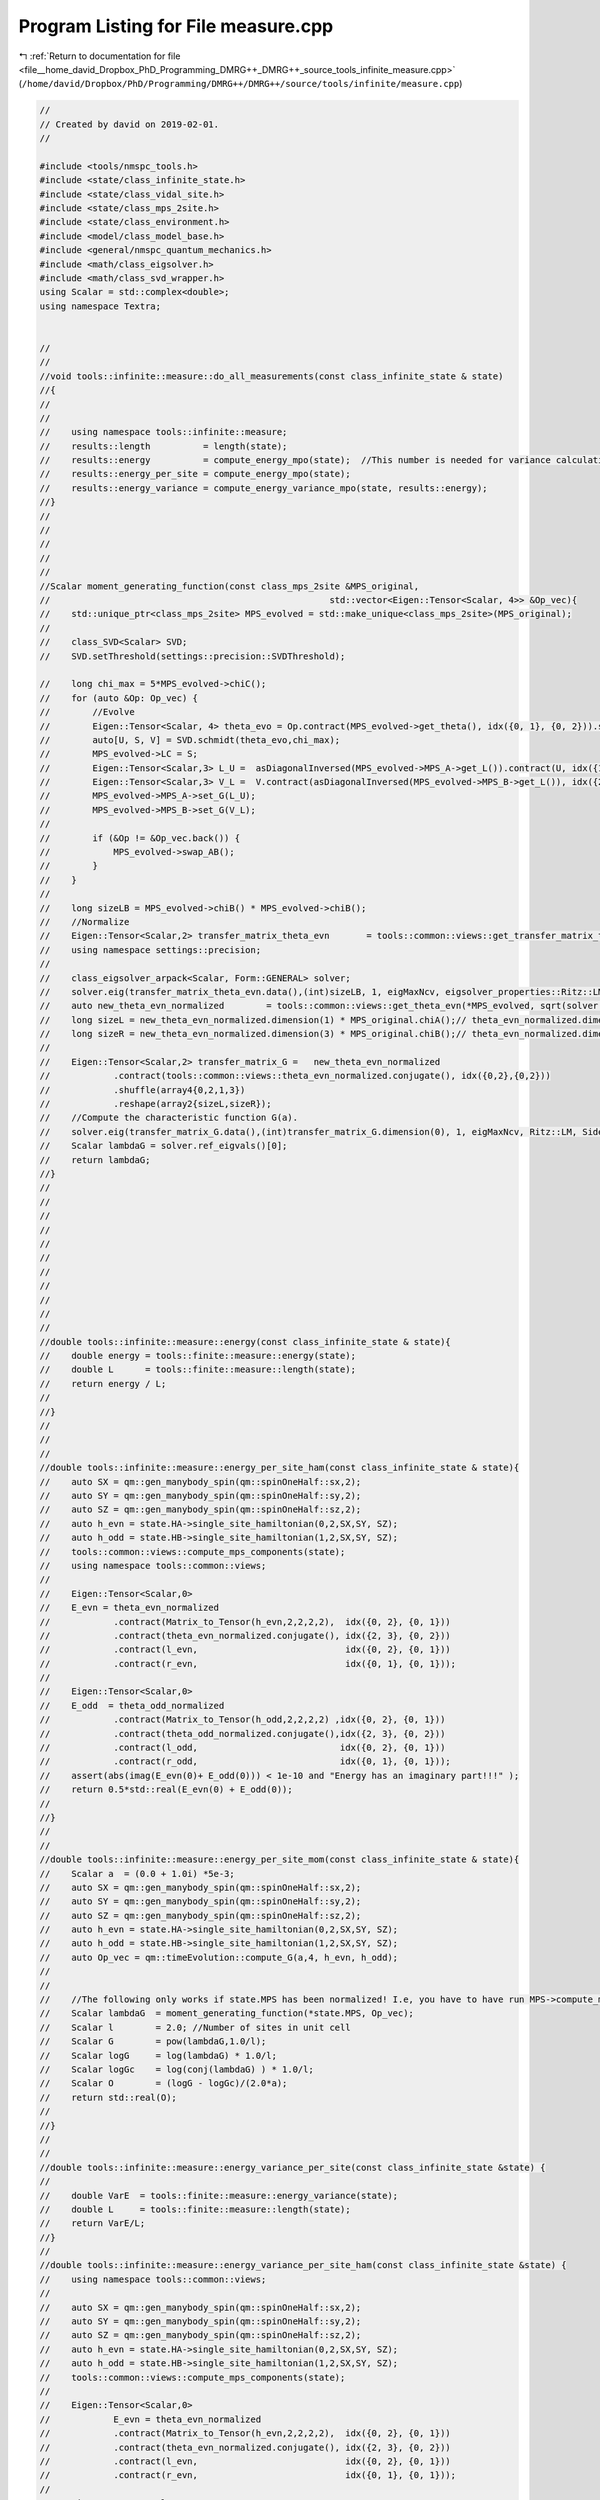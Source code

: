 
.. _program_listing_file__home_david_Dropbox_PhD_Programming_DMRG++_DMRG++_source_tools_infinite_measure.cpp:

Program Listing for File measure.cpp
====================================

|exhale_lsh| :ref:`Return to documentation for file <file__home_david_Dropbox_PhD_Programming_DMRG++_DMRG++_source_tools_infinite_measure.cpp>` (``/home/david/Dropbox/PhD/Programming/DMRG++/DMRG++/source/tools/infinite/measure.cpp``)

.. |exhale_lsh| unicode:: U+021B0 .. UPWARDS ARROW WITH TIP LEFTWARDS

.. code-block:: cpp

   //
   // Created by david on 2019-02-01.
   //
   
   #include <tools/nmspc_tools.h>
   #include <state/class_infinite_state.h>
   #include <state/class_vidal_site.h>
   #include <state/class_mps_2site.h>
   #include <state/class_environment.h>
   #include <model/class_model_base.h>
   #include <general/nmspc_quantum_mechanics.h>
   #include <math/class_eigsolver.h>
   #include <math/class_svd_wrapper.h>
   using Scalar = std::complex<double>;
   using namespace Textra;
   
   
   //
   //
   //void tools::infinite::measure::do_all_measurements(const class_infinite_state & state)
   //{
   //
   //
   //    using namespace tools::infinite::measure;
   //    results::length          = length(state);
   //    results::energy          = compute_energy_mpo(state);  //This number is needed for variance calculation!
   //    results::energy_per_site = compute_energy_mpo(state);
   //    results::energy_variance = compute_energy_variance_mpo(state, results::energy);
   //}
   //
   //
   //
   //
   //
   //Scalar moment_generating_function(const class_mps_2site &MPS_original,
   //                                                     std::vector<Eigen::Tensor<Scalar, 4>> &Op_vec){
   //    std::unique_ptr<class_mps_2site> MPS_evolved = std::make_unique<class_mps_2site>(MPS_original);
   //
   //    class_SVD<Scalar> SVD;
   //    SVD.setThreshold(settings::precision::SVDThreshold);
   
   //    long chi_max = 5*MPS_evolved->chiC();
   //    for (auto &Op: Op_vec) {
   //        //Evolve
   //        Eigen::Tensor<Scalar, 4> theta_evo = Op.contract(MPS_evolved->get_theta(), idx({0, 1}, {0, 2})).shuffle(array4{0, 2, 1, 3});
   //        auto[U, S, V] = SVD.schmidt(theta_evo,chi_max);
   //        MPS_evolved->LC = S;
   //        Eigen::Tensor<Scalar,3> L_U =  asDiagonalInversed(MPS_evolved->MPS_A->get_L()).contract(U, idx({1}, {1})).shuffle(array3{1, 0, 2});
   //        Eigen::Tensor<Scalar,3> V_L =  V.contract(asDiagonalInversed(MPS_evolved->MPS_B->get_L()), idx({2}, {0}));
   //        MPS_evolved->MPS_A->set_G(L_U);
   //        MPS_evolved->MPS_B->set_G(V_L);
   //
   //        if (&Op != &Op_vec.back()) {
   //            MPS_evolved->swap_AB();
   //        }
   //    }
   //
   //    long sizeLB = MPS_evolved->chiB() * MPS_evolved->chiB();
   //    //Normalize
   //    Eigen::Tensor<Scalar,2> transfer_matrix_theta_evn       = tools::common::views::get_transfer_matrix_theta_evn(*MPS_evolved).reshape(array2{sizeLB,sizeLB});
   //    using namespace settings::precision;
   //
   //    class_eigsolver_arpack<Scalar, Form::GENERAL> solver;
   //    solver.eig(transfer_matrix_theta_evn.data(),(int)sizeLB, 1, eigMaxNcv, eigsolver_properties::Ritz::LM, eigsolver_properties::Side::R, false);
   //    auto new_theta_evn_normalized        = tools::common::views::get_theta_evn(*MPS_evolved, sqrt(solver.ref_eigvals()[0]));
   //    long sizeL = new_theta_evn_normalized.dimension(1) * MPS_original.chiA();// theta_evn_normalized.dimension(1);
   //    long sizeR = new_theta_evn_normalized.dimension(3) * MPS_original.chiB();// theta_evn_normalized.dimension(3);
   //
   //    Eigen::Tensor<Scalar,2> transfer_matrix_G =   new_theta_evn_normalized
   //            .contract(tools::common::views::theta_evn_normalized.conjugate(), idx({0,2},{0,2}))
   //            .shuffle(array4{0,2,1,3})
   //            .reshape(array2{sizeL,sizeR});
   //    //Compute the characteristic function G(a).
   //    solver.eig(transfer_matrix_G.data(),(int)transfer_matrix_G.dimension(0), 1, eigMaxNcv, Ritz::LM, Side::R, false);
   //    Scalar lambdaG = solver.ref_eigvals()[0];
   //    return lambdaG;
   //}
   //
   //
   //
   //
   //
   //
   //
   //
   //
   //
   //
   //double tools::infinite::measure::energy(const class_infinite_state & state){
   //    double energy = tools::finite::measure::energy(state);
   //    double L      = tools::finite::measure::length(state);
   //    return energy / L;
   //
   //}
   //
   //
   //
   //double tools::infinite::measure::energy_per_site_ham(const class_infinite_state & state){
   //    auto SX = qm::gen_manybody_spin(qm::spinOneHalf::sx,2);
   //    auto SY = qm::gen_manybody_spin(qm::spinOneHalf::sy,2);
   //    auto SZ = qm::gen_manybody_spin(qm::spinOneHalf::sz,2);
   //    auto h_evn = state.HA->single_site_hamiltonian(0,2,SX,SY, SZ);
   //    auto h_odd = state.HB->single_site_hamiltonian(1,2,SX,SY, SZ);
   //    tools::common::views::compute_mps_components(state);
   //    using namespace tools::common::views;
   //
   //    Eigen::Tensor<Scalar,0>
   //    E_evn = theta_evn_normalized
   //            .contract(Matrix_to_Tensor(h_evn,2,2,2,2),  idx({0, 2}, {0, 1}))
   //            .contract(theta_evn_normalized.conjugate(), idx({2, 3}, {0, 2}))
   //            .contract(l_evn,                            idx({0, 2}, {0, 1}))
   //            .contract(r_evn,                            idx({0, 1}, {0, 1}));
   //
   //    Eigen::Tensor<Scalar,0>
   //    E_odd  = theta_odd_normalized
   //            .contract(Matrix_to_Tensor(h_odd,2,2,2,2) ,idx({0, 2}, {0, 1}))
   //            .contract(theta_odd_normalized.conjugate(),idx({2, 3}, {0, 2}))
   //            .contract(l_odd,                           idx({0, 2}, {0, 1}))
   //            .contract(r_odd,                           idx({0, 1}, {0, 1}));
   //    assert(abs(imag(E_evn(0)+ E_odd(0))) < 1e-10 and "Energy has an imaginary part!!!" );
   //    return 0.5*std::real(E_evn(0) + E_odd(0));
   //
   //}
   //
   //
   //double tools::infinite::measure::energy_per_site_mom(const class_infinite_state & state){
   //    Scalar a  = (0.0 + 1.0i) *5e-3;
   //    auto SX = qm::gen_manybody_spin(qm::spinOneHalf::sx,2);
   //    auto SY = qm::gen_manybody_spin(qm::spinOneHalf::sy,2);
   //    auto SZ = qm::gen_manybody_spin(qm::spinOneHalf::sz,2);
   //    auto h_evn = state.HA->single_site_hamiltonian(0,2,SX,SY, SZ);
   //    auto h_odd = state.HB->single_site_hamiltonian(1,2,SX,SY, SZ);
   //    auto Op_vec = qm::timeEvolution::compute_G(a,4, h_evn, h_odd);
   //
   //
   //    //The following only works if state.MPS has been normalized! I.e, you have to have run MPS->compute_mps_components() prior.
   //    Scalar lambdaG  = moment_generating_function(*state.MPS, Op_vec);
   //    Scalar l        = 2.0; //Number of sites in unit cell
   //    Scalar G        = pow(lambdaG,1.0/l);
   //    Scalar logG     = log(lambdaG) * 1.0/l;
   //    Scalar logGc    = log(conj(lambdaG) ) * 1.0/l;
   //    Scalar O        = (logG - logGc)/(2.0*a);
   //    return std::real(O);
   //
   //}
   //
   //
   //double tools::infinite::measure::energy_variance_per_site(const class_infinite_state &state) {
   //
   //    double VarE  = tools::finite::measure::energy_variance(state);
   //    double L     = tools::finite::measure::length(state);
   //    return VarE/L;
   //}
   //
   //double tools::infinite::measure::energy_variance_per_site_ham(const class_infinite_state &state) {
   //    using namespace tools::common::views;
   //
   //    auto SX = qm::gen_manybody_spin(qm::spinOneHalf::sx,2);
   //    auto SY = qm::gen_manybody_spin(qm::spinOneHalf::sy,2);
   //    auto SZ = qm::gen_manybody_spin(qm::spinOneHalf::sz,2);
   //    auto h_evn = state.HA->single_site_hamiltonian(0,2,SX,SY, SZ);
   //    auto h_odd = state.HB->single_site_hamiltonian(1,2,SX,SY, SZ);
   //    tools::common::views::compute_mps_components(state);
   //
   //    Eigen::Tensor<Scalar,0>
   //            E_evn = theta_evn_normalized
   //            .contract(Matrix_to_Tensor(h_evn,2,2,2,2),  idx({0, 2}, {0, 1}))
   //            .contract(theta_evn_normalized.conjugate(), idx({2, 3}, {0, 2}))
   //            .contract(l_evn,                            idx({0, 2}, {0, 1}))
   //            .contract(r_evn,                            idx({0, 1}, {0, 1}));
   //
   //    Eigen::Tensor<Scalar,0>
   //            E_odd  = theta_odd_normalized
   //            .contract(Matrix_to_Tensor(h_odd,2,2,2,2) ,idx({0, 2}, {0, 1}))
   //            .contract(theta_odd_normalized.conjugate(),idx({2, 3}, {0, 2}))
   //            .contract(l_odd,                           idx({0, 2}, {0, 1}))
   //            .contract(r_odd,                           idx({0, 1}, {0, 1}));
   //
   //    Eigen::Tensor<Scalar,4> h0 =  Matrix_to_Tensor((h_evn - E_evn(0)*MatrixType<Scalar>::Identity(4,4)).eval(), 2,2,2,2);
   //    Eigen::Tensor<Scalar,4> h1 =  Matrix_to_Tensor((h_odd - E_odd(0)*MatrixType<Scalar>::Identity(4,4)).eval(), 2,2,2,2);
   //
   //    Eigen::Tensor<Scalar,0> E2AB =
   //            theta_evn_normalized
   //                    .contract(h0                                ,  idx({0, 2}, {0, 1}))
   //                    .contract(h0                                ,  idx({2, 3}, {0, 1}))
   //                    .contract(theta_evn_normalized.conjugate()  ,  idx({2, 3}, {0, 2}))
   //                    .contract(l_evn                             ,  idx({0, 2}, {0, 1}))
   //                    .contract(r_evn                             ,  idx({0, 1}, {0, 1}));
   //
   //
   //    Eigen::Tensor<Scalar, 0> E2BA =
   //            theta_odd_normalized
   //                    .contract(h1                              , idx({0, 2}, {0, 1}))
   //                    .contract(h1                              , idx({2, 3}, {0, 1}))
   //                    .contract(theta_odd_normalized.conjugate(), idx({2, 3}, {0, 2}))
   //                    .contract(l_odd                           , idx({0, 2}, {0, 1}))
   //                    .contract(r_odd                           , idx({0, 1}, {0, 1}));
   //
   //
   //
   //    Eigen::Tensor<Scalar,5> thetaABA = theta_evn_normalized.contract(LBGA, idx({3},{1}));
   //    Eigen::Tensor<Scalar,5> thetaBAB = theta_odd_normalized.contract(LAGB, idx({3},{1}));
   //
   //    Eigen::Tensor<Scalar,0> E2ABA_1  =
   //            thetaABA
   //                    .contract(h1,                   idx({2,3},{0,1}))
   //                    .contract(h0,                   idx({0,3},{0,1}))
   //                    .contract(thetaABA.conjugate(), idx({3,4,2},{0,2,3}))
   //                    .contract(l_evn,                idx({0,2},{0,1}))
   //                    .contract(r_odd,                idx({0,1},{0,1})) ;
   //
   //    Eigen::Tensor<Scalar,0> E2BAB_1  =
   //            thetaBAB
   //                    .contract(h1,                   idx({0,2},{0,1}))
   //                    .contract(h0,                   idx({4,1},{0,1}))
   //                    .contract(thetaBAB.conjugate(), idx({2,3,4},{0,2,3}))
   //                    .contract(l_odd,                idx({0,2},{0,1}))
   //                    .contract(r_evn,                idx({0,1},{0,1})) ;
   //
   //    Eigen::Tensor<Scalar,0> E2ABA_2  =
   //            thetaABA
   //                    .contract(h0,                   idx({0,2},{0,1}))
   //                    .contract(h1,                   idx({4,1},{0,1}))
   //                    .contract(thetaABA.conjugate(), idx({2,3,4},{0,2,3}))
   //                    .contract(l_evn,                idx({0,2},{0,1}))
   //                    .contract(r_odd,                idx({0,1},{0,1})) ;
   //
   //    Eigen::Tensor<Scalar,0> E2BAB_2  =
   //            thetaBAB
   //                    .contract(h0                  , idx({2,3},{0,1}))
   //                    .contract(h1                  , idx({0,3},{0,1}))
   //                    .contract(thetaBAB.conjugate(), idx({3,4,2},{0,2,3}))
   //                    .contract(l_odd               , idx({0,2},{0,1}))
   //                    .contract(r_evn               , idx({0,1},{0,1})) ;
   //
   //
   //    Eigen::Tensor<Scalar,2> E2d_L_evn =
   //            theta_evn_normalized
   //                    .contract(h0                              , idx({0, 2}, {0, 1}))
   //                    .contract(theta_evn_normalized.conjugate(), idx({2, 3}, {0, 2}))
   //                    .contract(l_evn                           , idx({0, 2}, {0, 1}));
   //
   //    Eigen::Tensor<Scalar,2> E2d_R_evn =
   //            theta_evn_normalized
   //                    .contract(h0                              , idx({0, 2}, {0, 1}))
   //                    .contract(theta_evn_normalized.conjugate(), idx({2, 3}, {0, 2}))
   //                    .contract(r_evn                           , idx({1, 3}, {0, 1}));
   //
   //    Eigen::Tensor<Scalar,2> E2d_L_odd  =
   //            theta_odd_normalized
   //                    .contract(h1                              ,  idx({0, 2}, {0, 1}))
   //                    .contract(theta_odd_normalized.conjugate(),  idx({2, 3}, {0, 2}))
   //                    .contract(l_odd                           ,  idx({0, 2}, {0, 1}));
   //
   //
   //    Eigen::Tensor<Scalar,2> E2d_R_odd =
   //            theta_odd_normalized
   //                    .contract(h1                              ,  idx({0, 2}, {0, 1}))
   //                    .contract(theta_odd_normalized.conjugate(),  idx({2, 3}, {0, 2}))
   //                    .contract(r_odd                           ,  idx({1, 3}, {0, 1}));
   //
   //    Eigen::array<Eigen::IndexPair<long>,0> pair = {};
   //    Eigen::Tensor<Scalar,4> fixpoint_evn = r_evn.contract(l_evn, pair);
   //    Eigen::Tensor<Scalar,4> fixpoint_odd = r_odd.contract(l_odd, pair);
   //
   //    long sizeLA = state.MPS->chiC();
   //    long sizeLB = state.MPS->chiB();
   //    Eigen::Tensor<Scalar,2> one_minus_transfer_matrix_evn = Matrix_to_Tensor2(MatrixType<Scalar>::Identity(sizeLB*sizeLB, sizeLA*sizeLA).eval()) - (transfer_matrix_evn-fixpoint_evn).reshape(array2{sizeLB*sizeLB, sizeLA*sizeLA});
   //    Eigen::Tensor<Scalar,2> one_minus_transfer_matrix_odd = Matrix_to_Tensor2(MatrixType<Scalar>::Identity(sizeLA*sizeLA, sizeLB*sizeLB).eval()) - (transfer_matrix_odd-fixpoint_odd).reshape(array2{sizeLA*sizeLA, sizeLB*sizeLB});
   //    class_SVD<Scalar> SVD;
   //    SVD.setThreshold(settings::precision::SVDThreshold);
   
   //    Eigen::Tensor<Scalar,4> E_evn_pinv  = SVD.pseudo_inverse(one_minus_transfer_matrix_evn).reshape(array4{sizeLB,sizeLB,sizeLA,sizeLA});
   //    Eigen::Tensor<Scalar,4> E_odd_pinv  = SVD.pseudo_inverse(one_minus_transfer_matrix_odd).reshape(array4{sizeLA,sizeLA,sizeLB,sizeLB});
   //    Eigen::Tensor<Scalar,0> E2LRP_ABAB  = E2d_L_evn.contract(E_evn_pinv,idx({0,1},{0,1})).contract(E2d_R_evn,idx({0,1},{0,1}));
   //    Eigen::Tensor<Scalar,0> E2LRP_ABBA  = E2d_L_evn.contract(transfer_matrix_LBGA, idx({0,1},{0,1})).contract(E_odd_pinv,idx({0,1},{0,1})).contract(E2d_R_odd,idx({0,1},{0,1}));
   //    Eigen::Tensor<Scalar,0> E2LRP_BABA  = E2d_L_odd.contract(E_odd_pinv,idx({0,1},{0,1})).contract(E2d_R_odd,idx({0,1},{0,1}));
   //    Eigen::Tensor<Scalar,0> E2LRP_BAAB  = E2d_L_odd.contract(transfer_matrix_LAGB, idx({0,1},{0,1})).contract(E_evn_pinv,idx({0,1},{0,1})).contract(E2d_R_evn,idx({0,1},{0,1}));
   //
   //
   //    Scalar e2ab           = E2AB(0);
   //    Scalar e2ba           = E2BA(0);
   //    Scalar e2aba_1        = E2ABA_1(0);
   //    Scalar e2bab_1        = E2BAB_1(0);
   //    Scalar e2aba_2        = E2ABA_2(0);
   //    Scalar e2bab_2        = E2BAB_2(0);
   //    Scalar e2lrpabab      = E2LRP_ABAB(0);
   //    Scalar e2lrpabba      = E2LRP_ABBA(0);
   //    Scalar e2lrpbaba      = E2LRP_BABA(0);
   //    Scalar e2lrpbaab      = E2LRP_BAAB(0);
   //
   //    return std::real(0.5*(e2ab + e2ba) + 0.5*(e2aba_1  + e2bab_1  + e2aba_2  + e2bab_2 )  + e2lrpabab + e2lrpabba + e2lrpbaba  + e2lrpbaab) ;
   //}
   //
   //
   //
   //double tools::infinite::measure::energy_variance_per_site_mom(const class_infinite_state &state){
   //    Scalar a  = (0.0 + 1.0i) *5e-3;
   //    auto SX = qm::gen_manybody_spin(qm::spinOneHalf::sx,2);
   //    auto SY = qm::gen_manybody_spin(qm::spinOneHalf::sy,2);
   //    auto SZ = qm::gen_manybody_spin(qm::spinOneHalf::sz,2);
   //    auto h_evn = state.HA->single_site_hamiltonian(0,2,SX,SY, SZ);
   //    auto h_odd = state.HB->single_site_hamiltonian(1,2,SX,SY, SZ);
   //    auto Op_vec = qm::timeEvolution::compute_G(a,4, h_evn, h_odd);
   //
   //
   //    //The following only works if state.MPS has been normalized! I.e, you have to have run MPS->compute_mps_components() prior.
   //    Scalar lambdaG  = moment_generating_function(*state.MPS, Op_vec);
   //    Scalar l        = 2.0; //Number of sites in unit cell
   //    Scalar G        = pow(lambdaG,1.0/l);
   //    Scalar logG     = log(lambdaG) * 1.0/l;
   //    Scalar logGc    = log(conj(lambdaG) ) * 1.0/l;
   //    Scalar O        = (logG - logGc)/(2.0*a);
   //    Scalar VarO     = 2.0*log(abs(G))/ (a*a);
   //    return  real(VarO);
   //
   //}
   //
   //
   
   
   
   
   Scalar moment_generating_function(const class_mps_2site &MPS_original,
                                     std::vector<Eigen::Tensor<Scalar, 4>> &Op_vec){
   //    t_temp1.tic();
       std::unique_ptr<class_mps_2site> MPS_evolved = std::make_unique<class_mps_2site>(MPS_original);
   
       class_SVD SVD;
       SVD.setThreshold(settings::precision::SVDThreshold);
   
       long chi_max = 5*MPS_evolved->chiC();
   //    t_temp2.tic();
       for (auto &Op: Op_vec) {
           //Evolve
           Eigen::Tensor<Scalar, 4> theta_evo = Op.contract(MPS_evolved->get_theta(), idx({0, 1}, {0, 2})).shuffle(array4{0, 2, 1, 3});
           auto[U, S, V] = SVD.schmidt(theta_evo,chi_max);
           MPS_evolved->LC = S;
           Eigen::Tensor<Scalar,3> L_U =  asDiagonalInversed(MPS_evolved->MPS_A->get_L()).contract(U, idx({1}, {1})).shuffle(array3{1, 0, 2});
           Eigen::Tensor<Scalar,3> V_L =  V.contract(asDiagonalInversed(MPS_evolved->MPS_B->get_L()), idx({2}, {0}));
           MPS_evolved->MPS_A->set_G(L_U);
           MPS_evolved->MPS_B->set_G(V_L);
   
           if (&Op != &Op_vec.back()) {
               MPS_evolved->swap_AB();
           }
       }
   //    t_temp2.toc();
   
       long sizeLB = MPS_evolved->chiB() * MPS_evolved->chiB();
       //Normalize
   //    t_temp3.tic();
       Eigen::Tensor<Scalar,2> transfer_matrix_theta_evn       = tools::common::views::get_transfer_matrix_theta_evn(*MPS_evolved).reshape(array2{sizeLB,sizeLB});
   //    t_temp3.toc();
       using namespace settings::precision;
       using namespace eigutils::eigSetting;
   //    t_temp4.tic();
   //    class_eigsolver_arpack<Scalar, Form::GENERAL> solver;
       class_eigsolver solver;
       solver.eigs<Storage::DENSE>(transfer_matrix_theta_evn.data(),(int)sizeLB, 1, eigMaxNcv,NAN,Form::NONSYMMETRIC,Ritz::LM,Side::R,false);
   
   //    solver.eig(transfer_matrix_theta_evn.data(),(int)sizeLB, 1, eigMaxNcv, eigsolver_properties::Ritz::LM, eigsolver_properties::Side::R, false);
       auto new_theta_evn_normalized        = tools::common::views::get_theta_evn(*MPS_evolved, sqrt(solver.solution.get_eigvals<Form::NONSYMMETRIC>()[0]));
   //    t_temp4.toc();
       long sizeL = new_theta_evn_normalized.dimension(1) * MPS_original.chiA();// theta_evn_normalized.dimension(1);
       long sizeR = new_theta_evn_normalized.dimension(3) * MPS_original.chiB();// theta_evn_normalized.dimension(3);
   
       Eigen::Tensor<Scalar,2> transfer_matrix_G =   new_theta_evn_normalized
               .contract(tools::common::views::theta_evn_normalized.conjugate(), idx({0,2},{0,2}))
               .shuffle(array4{0,2,1,3})
               .reshape(array2{sizeL,sizeR});
       //Compute the characteristic function G(a).
       solver.eigs<Storage::DENSE>(transfer_matrix_G.data(),(int)transfer_matrix_G.dimension(0), 1, eigMaxNcv,NAN,Form::NONSYMMETRIC,Ritz::LM,Side::R,false);
   //    solver.eig(transfer_matrix_G.data(),(int)transfer_matrix_G.dimension(0), 1, eigMaxNcv, Ritz::LM, Side::R, false);
       Scalar lambdaG = solver.solution.get_eigvals<Form::NONSYMMETRIC>()[0];
   //    t_temp1.toc();
       return lambdaG;
   }
   
   
   int tools::infinite::measure::length(const class_infinite_state & state){
       return state.get_length();
   }
   
   
   double tools::infinite::measure::norm(const class_infinite_state & state){
       if(state.measurements.norm) {return state.measurements.norm.value();}
       auto theta = state.get_theta();
       Eigen::Tensor<Scalar, 0> norm =
               theta.contract(theta.conjugate(), idx({1, 3, 0, 2}, {1, 3, 0, 2}));
       return std::abs(norm(0));
   }
   
   
   int tools::infinite::measure::bond_dimension(const class_infinite_state & state){
       if(state.measurements.bond_dimension){return state.measurements.bond_dimension.value();}
       return (int) state.MPS->LC.dimension(0);
   }
   
   double tools::infinite::measure::truncation_error(const class_infinite_state & state){
       if(state.measurements.truncation_error){return state.measurements.truncation_error.value();}
       return state.MPS->truncation_error;
   }
   
   
   
   double tools::infinite::measure::current_entanglement_entropy(const class_infinite_state & state){
       tools::log->trace("Measuring entanglement entropy from state");
       tools::common::profile::t_ent.tic();
       if(state.measurements.current_entanglement_entropy){return state.measurements.current_entanglement_entropy.value();}
       auto & LC = state.MPS->LC;
       Eigen::Tensor<Scalar,0> SA  = -LC.square()
               .contract(LC.square().log().eval(), idx({0},{0}));
       tools::common::profile::t_ent.toc();
       return std::real(SA(0));
   }
   
   
   double tools::infinite::measure::energy_mpo(const class_infinite_state & state, const Eigen::Tensor<Scalar,4> &theta){
       tools::log->trace("Measuring energy mpo from state");
       tools::common::profile::t_ene_mpo.tic();
       Eigen::Tensor<Scalar, 0>  E =
               state.Lblock->block
                       .contract(theta,                                     idx({0},{1}))
                       .contract(state.HA->MPO(),                      idx({1,2},{0,2}))
                       .contract(state.HB->MPO(),                      idx({3,1},{0,2}))
                       .contract(theta.conjugate(),                         idx({0,2,4},{1,0,2}))
                       .contract(state.Rblock->block,                  idx({0,2,1},{0,1,2}));
       if(abs(imag(E(0))) > 1e-10 ){
           tools::log->critical(fmt::format("Energy has an imaginary part: {:.16f} + i {:.16f}",std::real(E(0)), std::imag(E(0))));
   //        throw std::runtime_error("Energy has an imaginary part: " + std::to_string(std::real(E(0))) + " + i " + std::to_string(std::imag(E(0))));
       }
       assert(abs(imag(E(0))) < 1e-10 and "Energy has an imaginary part");
       tools::common::profile::t_ene_mpo.toc();
       return std::real(E(0)) ;
   }
   
   
   double tools::infinite::measure::energy_mpo(const class_infinite_state & state){
       if(state.measurements.energy_mpo){return state.measurements.energy_mpo.value();}
       if(state.sim_type == SimulationType::iTEBD){return std::numeric_limits<double>::quiet_NaN();}
       auto theta    = tools::common::views::get_theta(state);
       double result = tools::infinite::measure::energy_mpo(state,theta);
       return result ;
   }
   
   
   double tools::infinite::measure::energy_per_site_mpo(const class_infinite_state & state){
       if(state.measurements.energy_per_site_mpo){return state.measurements.energy_per_site_mpo.value();}
       auto L     = tools::infinite::measure::length(state);
       return tools::infinite::measure::energy_mpo(state) / L;
   }
   
   
   double tools::infinite::measure::energy_per_site_ham(const class_infinite_state & state){
       if(state.measurements.energy_per_site_ham){return state.measurements.energy_per_site_ham.value();}
       if (state.sim_type == SimulationType::fDMRG){return std::numeric_limits<double>::quiet_NaN();}
       if (state.sim_type == SimulationType::xDMRG){return std::numeric_limits<double>::quiet_NaN();}
       if (state.measurements.bond_dimension <= 2 ){return std::numeric_limits<double>::quiet_NaN();}
   
       tools::common::profile::t_ene_ham.tic();
       auto SX = qm::gen_manybody_spin(qm::spinOneHalf::sx,2);
       auto SY = qm::gen_manybody_spin(qm::spinOneHalf::sy,2);
       auto SZ = qm::gen_manybody_spin(qm::spinOneHalf::sz,2);
       auto h_evn = state.HA->single_site_hamiltonian(0,2,SX,SY, SZ);
       auto h_odd = state.HB->single_site_hamiltonian(1,2,SX,SY, SZ);
       tools::common::views::compute_mps_components(state);
       using namespace tools::common::views;
   
       Eigen::Tensor<Scalar,0>
               E_evn = theta_evn_normalized
               .contract(Matrix_to_Tensor(h_evn,2,2,2,2),  idx({0, 2}, {0, 1}))
               .contract(theta_evn_normalized.conjugate(), idx({2, 3}, {0, 2}))
               .contract(l_evn,                            idx({0, 2}, {0, 1}))
               .contract(r_evn,                            idx({0, 1}, {0, 1}));
   
       Eigen::Tensor<Scalar,0>
               E_odd  = theta_odd_normalized
               .contract(Matrix_to_Tensor(h_odd,2,2,2,2) ,idx({0, 2}, {0, 1}))
               .contract(theta_odd_normalized.conjugate(),idx({2, 3}, {0, 2}))
               .contract(l_odd,                           idx({0, 2}, {0, 1}))
               .contract(r_odd,                           idx({0, 1}, {0, 1}));
       assert(abs(imag(E_evn(0)+ E_odd(0))) < 1e-10 and "Energy has an imaginary part!!!" );
       tools::common::profile::t_ene_ham.toc();
       return 0.5*std::real(E_evn(0) + E_odd(0));
   
   }
   
   
   double tools::infinite::measure::energy_per_site_mom(const class_infinite_state & state){
       if(state.measurements.energy_per_site_mom){return state.measurements.energy_per_site_mom.value();}
       if (state.sim_type == SimulationType::fDMRG){return std::numeric_limits<double>::quiet_NaN();}
       if (state.sim_type == SimulationType::xDMRG){return std::numeric_limits<double>::quiet_NaN();}
       if (state.measurements.bond_dimension <= 2 ){return std::numeric_limits<double>::quiet_NaN();}
       tools::common::profile::t_ene_mom.tic();
       Scalar a  = Scalar(0.0 , 1.0) * 5e-3;
       auto SX = qm::gen_manybody_spin(qm::spinOneHalf::sx,2);
       auto SY = qm::gen_manybody_spin(qm::spinOneHalf::sy,2);
       auto SZ = qm::gen_manybody_spin(qm::spinOneHalf::sz,2);
       auto h_evn = state.HA->single_site_hamiltonian(0,2,SX,SY, SZ);
       auto h_odd = state.HB->single_site_hamiltonian(1,2,SX,SY, SZ);
       auto Op_vec = qm::timeEvolution::compute_G(a,4, h_evn, h_odd);
   
   
       //The following only works if state.MPS has been normalized! I.e, you have to have run MPS->compute_mps_components() prior.
       Scalar lambdaG  = moment_generating_function(*state.MPS, Op_vec);
       Scalar l        = 2.0; //Number of sites in unit cell
       Scalar G        = pow(lambdaG,1.0/l);
       Scalar logG     = std::log(lambdaG) * 1.0/l;
       Scalar logGc    = std::log(conj(lambdaG) ) * 1.0/l;
       Scalar O        = (logG - logGc)/(2.0*a);
       Scalar VarO     = 2.0*std::log(abs(G))/ (a*a);
       state.measurements.energy_per_site_mom           = std::real(O);
       state.measurements.energy_variance_per_site_mom  = std::real(VarO);
       tools::common::profile::t_ene_mom.toc();
       return std::real(O);
   }
   
   
   double tools::infinite::measure::energy_variance_mpo(const class_infinite_state & state,const Eigen::Tensor<std::complex<double>,4> &theta , double &energy_mpo) {
       if (state.sim_type == SimulationType::iTEBD){return std::numeric_limits<double>::quiet_NaN();}
       tools::log->trace("Measuring energy variance mpo from state");
       tools::common::profile::t_var_mpo.tic();
       Eigen::Tensor<Scalar, 0> H2 =
               state.Lblock2->block
                       .contract(theta              ,               idx({0}  ,{1}))
                       .contract(state.HA->MPO(),              idx({1,3},{0,2}))
                       .contract(state.HB->MPO(),              idx({4,2},{0,2}))
                       .contract(state.HA->MPO(),              idx({1,3},{0,2}))
                       .contract(state.HB->MPO(),              idx({4,3},{0,2}))
                       .contract(theta.conjugate()  ,               idx({0,3,5},{1,0,2}))
                       .contract(state.Rblock2->block,         idx({0,3,1,2},{0,1,2,3}));
       tools::common::profile::t_var_mpo.toc();
       if(abs(imag(H2(0))) > 1e-10 ){
           throw std::runtime_error("H2 has an imaginary part: " + std::to_string(std::real(H2(0))) + " + i " + std::to_string(std::imag(H2(0))));
       }
       return std::abs(H2(0) - energy_mpo*energy_mpo);
   }
   
   
   
   double tools::infinite::measure::energy_variance_mpo(const class_infinite_state & state,const Eigen::Tensor<std::complex<double>,4> &theta) {
       if (state.sim_type == SimulationType::iTEBD){return std::numeric_limits<double>::quiet_NaN();}
       auto energy_mpo = tools::infinite::measure::energy_mpo(state,theta);
       double result = tools::infinite::measure::energy_variance_mpo(state,theta,energy_mpo);
       return result;
   }
   
   double tools::infinite::measure::energy_variance_mpo(const class_infinite_state & state) {
       if(state.measurements.energy_variance_mpo){return state.measurements.energy_variance_mpo.value();}
       if (state.sim_type == SimulationType::iTEBD){return std::numeric_limits<double>::quiet_NaN();}
       auto energy_mpo = tools::infinite::measure::energy_mpo(state);
       auto theta      = tools::common::views::get_theta(state);
       return            tools::infinite::measure::energy_variance_mpo(state,theta,energy_mpo);
   }
   
   
   double tools::infinite::measure::energy_variance_per_site_mpo(const class_infinite_state & state) {
       if(state.measurements.energy_variance_per_site_mpo){return state.measurements.energy_variance_per_site_mpo.value();}
       auto L = tools::infinite::measure::length(state);
       return tools::infinite::measure::energy_variance_mpo(state)/L;
   }
   
   
   
   
   double tools::infinite::measure::energy_variance_per_site_ham(const class_infinite_state & state) {
       if(state.measurements.energy_variance_per_site_ham){return state.measurements.energy_variance_per_site_ham.value();}
       if (state.MPS->chiA() != state.MPS->chiB()){return std::numeric_limits<double>::quiet_NaN();}
       if (state.MPS->chiA() != state.MPS->chiC()){return std::numeric_limits<double>::quiet_NaN();}
       if (state.sim_type == SimulationType::fDMRG)    {return std::numeric_limits<double>::quiet_NaN();}
       if (state.sim_type == SimulationType::xDMRG)    {return std::numeric_limits<double>::quiet_NaN();}
       if (state.measurements.bond_dimension <= 2 )    {return std::numeric_limits<double>::quiet_NaN();}
   
   
       tools::log->trace("Measuring energy variance ham from state");
   
       tools::common::profile::t_var_ham.tic();
       using namespace tools::common::views;
   
       auto SX = qm::gen_manybody_spin(qm::spinOneHalf::sx,2);
       auto SY = qm::gen_manybody_spin(qm::spinOneHalf::sy,2);
       auto SZ = qm::gen_manybody_spin(qm::spinOneHalf::sz,2);
       auto h_evn = state.HA->single_site_hamiltonian(0,2,SX,SY, SZ);
       auto h_odd = state.HB->single_site_hamiltonian(1,2,SX,SY, SZ);
       tools::common::views::compute_mps_components(state);
   
       Eigen::Tensor<Scalar,0>
               E_evn = theta_evn_normalized
               .contract(Matrix_to_Tensor(h_evn,2,2,2,2),  idx({0, 2}, {0, 1}))
               .contract(theta_evn_normalized.conjugate(), idx({2, 3}, {0, 2}))
               .contract(l_evn,                            idx({0, 2}, {0, 1}))
               .contract(r_evn,                            idx({0, 1}, {0, 1}));
   
       Eigen::Tensor<Scalar,0>
               E_odd  = theta_odd_normalized
               .contract(Matrix_to_Tensor(h_odd,2,2,2,2) ,idx({0, 2}, {0, 1}))
               .contract(theta_odd_normalized.conjugate(),idx({2, 3}, {0, 2}))
               .contract(l_odd,                           idx({0, 2}, {0, 1}))
               .contract(r_odd,                           idx({0, 1}, {0, 1}));
   
       Eigen::Tensor<Scalar,4> h0 =  Matrix_to_Tensor((h_evn - E_evn(0)*MatrixType<Scalar>::Identity(4,4)).eval(), 2,2,2,2);
       Eigen::Tensor<Scalar,4> h1 =  Matrix_to_Tensor((h_odd - E_odd(0)*MatrixType<Scalar>::Identity(4,4)).eval(), 2,2,2,2);
   
       Eigen::Tensor<Scalar,0> E2AB =
               theta_evn_normalized
                       .contract(h0                                ,  idx({0, 2}, {0, 1}))
                       .contract(h0                                ,  idx({2, 3}, {0, 1}))
                       .contract(theta_evn_normalized.conjugate()  ,  idx({2, 3}, {0, 2}))
                       .contract(l_evn                             ,  idx({0, 2}, {0, 1}))
                       .contract(r_evn                             ,  idx({0, 1}, {0, 1}));
   
   
       Eigen::Tensor<Scalar, 0> E2BA =
               theta_odd_normalized
                       .contract(h1                              , idx({0, 2}, {0, 1}))
                       .contract(h1                              , idx({2, 3}, {0, 1}))
                       .contract(theta_odd_normalized.conjugate(), idx({2, 3}, {0, 2}))
                       .contract(l_odd                           , idx({0, 2}, {0, 1}))
                       .contract(r_odd                           , idx({0, 1}, {0, 1}));
   
   
   
       Eigen::Tensor<Scalar,5> thetaABA = theta_evn_normalized.contract(LBGA, idx({3},{1}));
       Eigen::Tensor<Scalar,5> thetaBAB = theta_odd_normalized.contract(LAGB, idx({3},{1}));
   
       Eigen::Tensor<Scalar,0> E2ABA_1  =
               thetaABA
                       .contract(h1,                   idx({2,3},{0,1}))
                       .contract(h0,                   idx({0,3},{0,1}))
                       .contract(thetaABA.conjugate(), idx({3,4,2},{0,2,3}))
                       .contract(l_evn,                idx({0,2},{0,1}))
                       .contract(r_odd,                idx({0,1},{0,1})) ;
   
       Eigen::Tensor<Scalar,0> E2BAB_1  =
               thetaBAB
                       .contract(h1,                   idx({0,2},{0,1}))
                       .contract(h0,                   idx({4,1},{0,1}))
                       .contract(thetaBAB.conjugate(), idx({2,3,4},{0,2,3}))
                       .contract(l_odd,                idx({0,2},{0,1}))
                       .contract(r_evn,                idx({0,1},{0,1})) ;
   
       Eigen::Tensor<Scalar,0> E2ABA_2  =
               thetaABA
                       .contract(h0,                   idx({0,2},{0,1}))
                       .contract(h1,                   idx({4,1},{0,1}))
                       .contract(thetaABA.conjugate(), idx({2,3,4},{0,2,3}))
                       .contract(l_evn,                idx({0,2},{0,1}))
                       .contract(r_odd,                idx({0,1},{0,1})) ;
   
       Eigen::Tensor<Scalar,0> E2BAB_2  =
               thetaBAB
                       .contract(h0                  , idx({2,3},{0,1}))
                       .contract(h1                  , idx({0,3},{0,1}))
                       .contract(thetaBAB.conjugate(), idx({3,4,2},{0,2,3}))
                       .contract(l_odd               , idx({0,2},{0,1}))
                       .contract(r_evn               , idx({0,1},{0,1})) ;
   
   
       Eigen::Tensor<Scalar,2> E2d_L_evn =
               theta_evn_normalized
                       .contract(h0                              , idx({0, 2}, {0, 1}))
                       .contract(theta_evn_normalized.conjugate(), idx({2, 3}, {0, 2}))
                       .contract(l_evn                           , idx({0, 2}, {0, 1}));
   
       Eigen::Tensor<Scalar,2> E2d_R_evn =
               theta_evn_normalized
                       .contract(h0                              , idx({0, 2}, {0, 1}))
                       .contract(theta_evn_normalized.conjugate(), idx({2, 3}, {0, 2}))
                       .contract(r_evn                           , idx({1, 3}, {0, 1}));
   
       Eigen::Tensor<Scalar,2> E2d_L_odd  =
               theta_odd_normalized
                       .contract(h1                              ,  idx({0, 2}, {0, 1}))
                       .contract(theta_odd_normalized.conjugate(),  idx({2, 3}, {0, 2}))
                       .contract(l_odd                           ,  idx({0, 2}, {0, 1}));
   
   
       Eigen::Tensor<Scalar,2> E2d_R_odd =
               theta_odd_normalized
                       .contract(h1                              ,  idx({0, 2}, {0, 1}))
                       .contract(theta_odd_normalized.conjugate(),  idx({2, 3}, {0, 2}))
                       .contract(r_odd                           ,  idx({1, 3}, {0, 1}));
   
       Eigen::array<Eigen::IndexPair<long>,0> pair = {};
       Eigen::Tensor<Scalar,4> fixpoint_evn = r_evn.contract(l_evn, pair);
       Eigen::Tensor<Scalar,4> fixpoint_odd = r_odd.contract(l_odd, pair);
   
       long sizeLA = state.MPS->chiC();
       long sizeLB = state.MPS->chiB();
       Eigen::Tensor<Scalar,2> one_minus_transfer_matrix_evn = Matrix_to_Tensor2(MatrixType<Scalar>::Identity(sizeLB*sizeLB, sizeLA*sizeLA).eval()) - (transfer_matrix_evn-fixpoint_evn).reshape(array2{sizeLB*sizeLB, sizeLA*sizeLA});
       Eigen::Tensor<Scalar,2> one_minus_transfer_matrix_odd = Matrix_to_Tensor2(MatrixType<Scalar>::Identity(sizeLA*sizeLA, sizeLB*sizeLB).eval()) - (transfer_matrix_odd-fixpoint_odd).reshape(array2{sizeLA*sizeLA, sizeLB*sizeLB});
       class_SVD SVD;
       SVD.setThreshold(settings::precision::SVDThreshold);
       Eigen::Tensor<Scalar,4> E_evn_pinv  = SVD.pseudo_inverse(one_minus_transfer_matrix_evn).reshape(array4{sizeLB,sizeLB,sizeLA,sizeLA});
       Eigen::Tensor<Scalar,4> E_odd_pinv  = SVD.pseudo_inverse(one_minus_transfer_matrix_odd).reshape(array4{sizeLA,sizeLA,sizeLB,sizeLB});
       Eigen::Tensor<Scalar,0> E2LRP_ABAB  = E2d_L_evn.contract(E_evn_pinv,idx({0,1},{0,1})).contract(E2d_R_evn,idx({0,1},{0,1}));
       Eigen::Tensor<Scalar,0> E2LRP_ABBA  = E2d_L_evn.contract(transfer_matrix_LBGA, idx({0,1},{0,1})).contract(E_odd_pinv,idx({0,1},{0,1})).contract(E2d_R_odd,idx({0,1},{0,1}));
       Eigen::Tensor<Scalar,0> E2LRP_BABA  = E2d_L_odd.contract(E_odd_pinv,idx({0,1},{0,1})).contract(E2d_R_odd,idx({0,1},{0,1}));
       Eigen::Tensor<Scalar,0> E2LRP_BAAB  = E2d_L_odd.contract(transfer_matrix_LAGB, idx({0,1},{0,1})).contract(E_evn_pinv,idx({0,1},{0,1})).contract(E2d_R_evn,idx({0,1},{0,1}));
   
   
       Scalar e2ab           = E2AB(0);
       Scalar e2ba           = E2BA(0);
       Scalar e2aba_1        = E2ABA_1(0);
       Scalar e2bab_1        = E2BAB_1(0);
       Scalar e2aba_2        = E2ABA_2(0);
       Scalar e2bab_2        = E2BAB_2(0);
       Scalar e2lrpabab      = E2LRP_ABAB(0);
       Scalar e2lrpabba      = E2LRP_ABBA(0);
       Scalar e2lrpbaba      = E2LRP_BABA(0);
       Scalar e2lrpbaab      = E2LRP_BAAB(0);
       tools::common::profile::t_var_ham.toc();
   
       return std::real(0.5*(e2ab + e2ba) + 0.5*(e2aba_1  + e2bab_1  + e2aba_2  + e2bab_2 )  + e2lrpabab + e2lrpabba + e2lrpbaba  + e2lrpbaab) ;
   }
   
   
   double tools::infinite::measure::energy_variance_per_site_mom(const class_infinite_state & state){
       if(state.measurements.energy_variance_per_site_mom){return state.measurements.energy_variance_per_site_mom.value();}
       if (state.sim_type == SimulationType::fDMRG)    {return std::numeric_limits<double>::quiet_NaN();}
       if (state.sim_type == SimulationType::xDMRG)    {return std::numeric_limits<double>::quiet_NaN();}
       [[maybe_unused]] auto dummy = energy_per_site_mom(state);
       return state.measurements.energy_variance_per_site_mom.value();
   }
